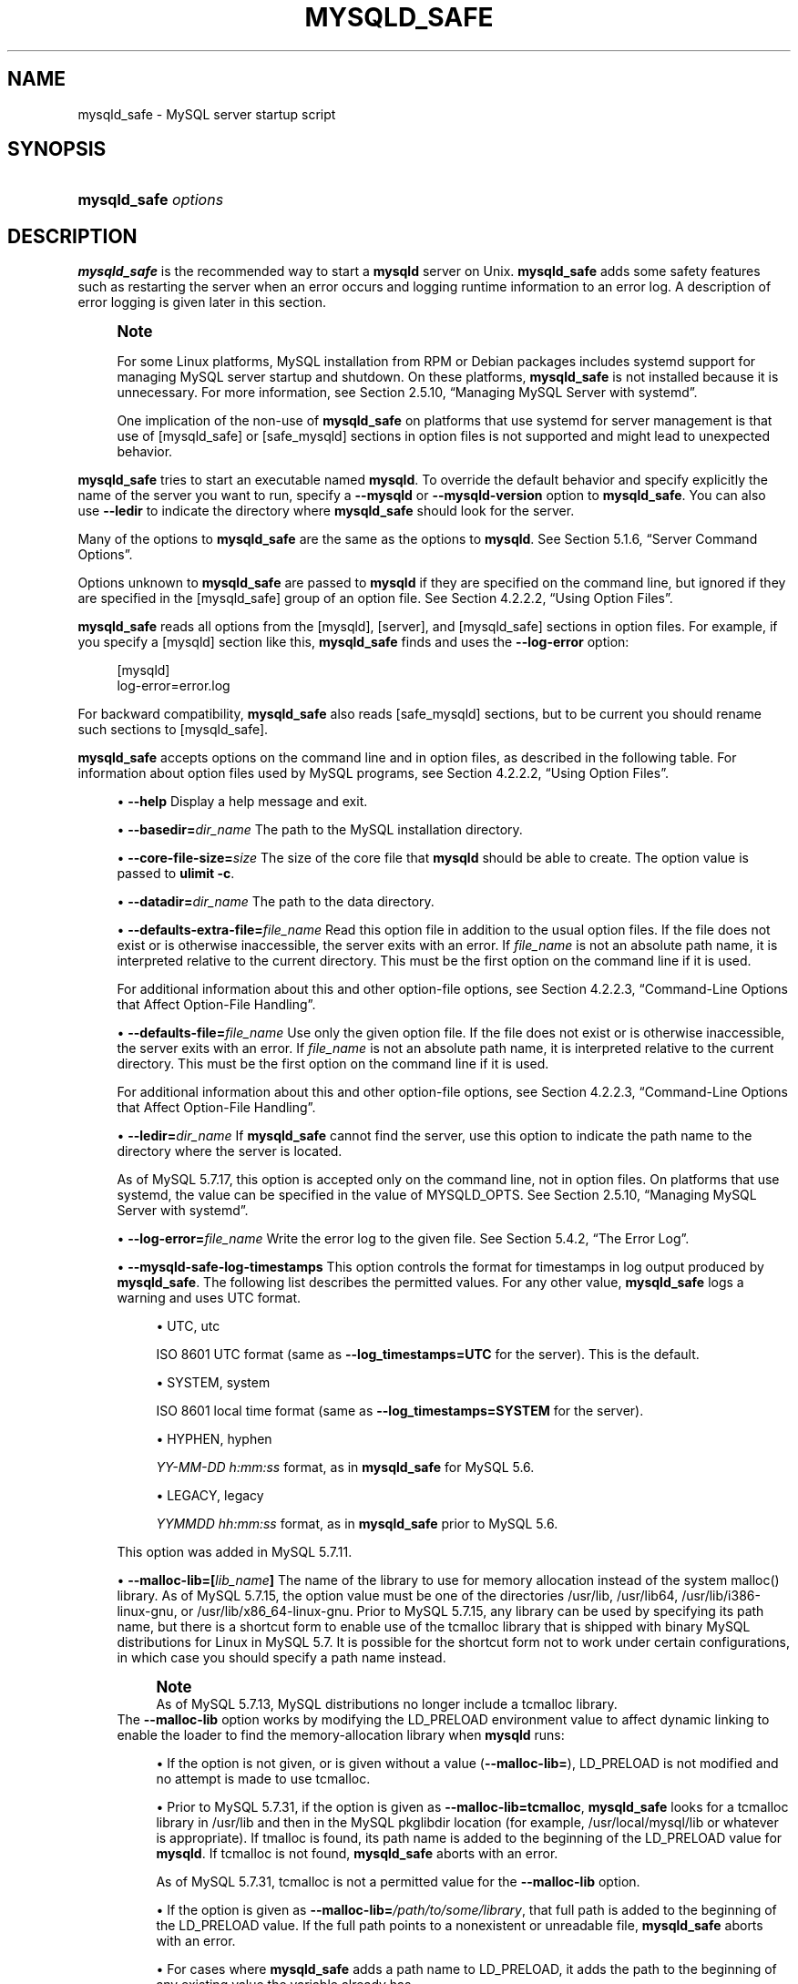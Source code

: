 '\" t
.\"     Title: mysqld_safe
.\"    Author: [FIXME: author] [see http://docbook.sf.net/el/author]
.\" Generator: DocBook XSL Stylesheets v1.79.1 <http://docbook.sf.net/>
.\"      Date: 09/06/2021
.\"    Manual: MySQL Database System
.\"    Source: MySQL 5.7
.\"  Language: English
.\"
.TH "MYSQLD_SAFE" "1" "09/06/2021" "MySQL 5\&.7" "MySQL Database System"
.\" -----------------------------------------------------------------
.\" * Define some portability stuff
.\" -----------------------------------------------------------------
.\" ~~~~~~~~~~~~~~~~~~~~~~~~~~~~~~~~~~~~~~~~~~~~~~~~~~~~~~~~~~~~~~~~~
.\" http://bugs.debian.org/507673
.\" http://lists.gnu.org/archive/html/groff/2009-02/msg00013.html
.\" ~~~~~~~~~~~~~~~~~~~~~~~~~~~~~~~~~~~~~~~~~~~~~~~~~~~~~~~~~~~~~~~~~
.ie \n(.g .ds Aq \(aq
.el       .ds Aq '
.\" -----------------------------------------------------------------
.\" * set default formatting
.\" -----------------------------------------------------------------
.\" disable hyphenation
.nh
.\" disable justification (adjust text to left margin only)
.ad l
.\" -----------------------------------------------------------------
.\" * MAIN CONTENT STARTS HERE *
.\" -----------------------------------------------------------------
.SH "NAME"
mysqld_safe \- MySQL server startup script
.SH "SYNOPSIS"
.HP \w'\fBmysqld_safe\ \fR\fB\fIoptions\fR\fR\ 'u
\fBmysqld_safe \fR\fB\fIoptions\fR\fR
.SH "DESCRIPTION"
.PP
\fBmysqld_safe\fR
is the recommended way to start a
\fBmysqld\fR
server on Unix\&.
\fBmysqld_safe\fR
adds some safety features such as restarting the server when an error occurs and logging runtime information to an error log\&. A description of error logging is given later in this section\&.
.if n \{\
.sp
.\}
.RS 4
.it 1 an-trap
.nr an-no-space-flag 1
.nr an-break-flag 1
.br
.ps +1
\fBNote\fR
.ps -1
.br
.PP
For some Linux platforms, MySQL installation from RPM or Debian packages includes systemd support for managing MySQL server startup and shutdown\&. On these platforms,
\fBmysqld_safe\fR
is not installed because it is unnecessary\&. For more information, see
Section\ \&2.5.10, \(lqManaging MySQL Server with systemd\(rq\&.
.PP
One implication of the non\-use of
\fBmysqld_safe\fR
on platforms that use systemd for server management is that use of
[mysqld_safe]
or
[safe_mysqld]
sections in option files is not supported and might lead to unexpected behavior\&.
.sp .5v
.RE
.PP
\fBmysqld_safe\fR
tries to start an executable named
\fBmysqld\fR\&. To override the default behavior and specify explicitly the name of the server you want to run, specify a
\fB\-\-mysqld\fR
or
\fB\-\-mysqld\-version\fR
option to
\fBmysqld_safe\fR\&. You can also use
\fB\-\-ledir\fR
to indicate the directory where
\fBmysqld_safe\fR
should look for the server\&.
.PP
Many of the options to
\fBmysqld_safe\fR
are the same as the options to
\fBmysqld\fR\&. See
Section\ \&5.1.6, \(lqServer Command Options\(rq\&.
.PP
Options unknown to
\fBmysqld_safe\fR
are passed to
\fBmysqld\fR
if they are specified on the command line, but ignored if they are specified in the
[mysqld_safe]
group of an option file\&. See
Section\ \&4.2.2.2, \(lqUsing Option Files\(rq\&.
.PP
\fBmysqld_safe\fR
reads all options from the
[mysqld],
[server], and
[mysqld_safe]
sections in option files\&. For example, if you specify a
[mysqld]
section like this,
\fBmysqld_safe\fR
finds and uses the
\fB\-\-log\-error\fR
option:
.sp
.if n \{\
.RS 4
.\}
.nf
[mysqld]
log\-error=error\&.log
.fi
.if n \{\
.RE
.\}
.PP
For backward compatibility,
\fBmysqld_safe\fR
also reads
[safe_mysqld]
sections, but to be current you should rename such sections to
[mysqld_safe]\&.
.PP
\fBmysqld_safe\fR
accepts options on the command line and in option files, as described in the following table\&. For information about option files used by MySQL programs, see
Section\ \&4.2.2.2, \(lqUsing Option Files\(rq\&.
.sp
.RS 4
.ie n \{\
\h'-04'\(bu\h'+03'\c
.\}
.el \{\
.sp -1
.IP \(bu 2.3
.\}
\fB\-\-help\fR
Display a help message and exit\&.
.RE
.sp
.RS 4
.ie n \{\
\h'-04'\(bu\h'+03'\c
.\}
.el \{\
.sp -1
.IP \(bu 2.3
.\}
\fB\-\-basedir=\fR\fB\fIdir_name\fR\fR
The path to the MySQL installation directory\&.
.RE
.sp
.RS 4
.ie n \{\
\h'-04'\(bu\h'+03'\c
.\}
.el \{\
.sp -1
.IP \(bu 2.3
.\}
\fB\-\-core\-file\-size=\fR\fB\fIsize\fR\fR
The size of the core file that
\fBmysqld\fR
should be able to create\&. The option value is passed to
\fBulimit \-c\fR\&.
.RE
.sp
.RS 4
.ie n \{\
\h'-04'\(bu\h'+03'\c
.\}
.el \{\
.sp -1
.IP \(bu 2.3
.\}
\fB\-\-datadir=\fR\fB\fIdir_name\fR\fR
The path to the data directory\&.
.RE
.sp
.RS 4
.ie n \{\
\h'-04'\(bu\h'+03'\c
.\}
.el \{\
.sp -1
.IP \(bu 2.3
.\}
\fB\-\-defaults\-extra\-file=\fR\fB\fIfile_name\fR\fR
Read this option file in addition to the usual option files\&. If the file does not exist or is otherwise inaccessible, the server exits with an error\&. If
\fIfile_name\fR
is not an absolute path name, it is interpreted relative to the current directory\&. This must be the first option on the command line if it is used\&.
.sp
For additional information about this and other option\-file options, see
Section\ \&4.2.2.3, \(lqCommand-Line Options that Affect Option-File Handling\(rq\&.
.RE
.sp
.RS 4
.ie n \{\
\h'-04'\(bu\h'+03'\c
.\}
.el \{\
.sp -1
.IP \(bu 2.3
.\}
\fB\-\-defaults\-file=\fR\fB\fIfile_name\fR\fR
Use only the given option file\&. If the file does not exist or is otherwise inaccessible, the server exits with an error\&. If
\fIfile_name\fR
is not an absolute path name, it is interpreted relative to the current directory\&. This must be the first option on the command line if it is used\&.
.sp
For additional information about this and other option\-file options, see
Section\ \&4.2.2.3, \(lqCommand-Line Options that Affect Option-File Handling\(rq\&.
.RE
.sp
.RS 4
.ie n \{\
\h'-04'\(bu\h'+03'\c
.\}
.el \{\
.sp -1
.IP \(bu 2.3
.\}
\fB\-\-ledir=\fR\fB\fIdir_name\fR\fR
If
\fBmysqld_safe\fR
cannot find the server, use this option to indicate the path name to the directory where the server is located\&.
.sp
As of MySQL 5\&.7\&.17, this option is accepted only on the command line, not in option files\&. On platforms that use systemd, the value can be specified in the value of
MYSQLD_OPTS\&. See
Section\ \&2.5.10, \(lqManaging MySQL Server with systemd\(rq\&.
.RE
.sp
.RS 4
.ie n \{\
\h'-04'\(bu\h'+03'\c
.\}
.el \{\
.sp -1
.IP \(bu 2.3
.\}
\fB\-\-log\-error=\fR\fB\fIfile_name\fR\fR
Write the error log to the given file\&. See
Section\ \&5.4.2, \(lqThe Error Log\(rq\&.
.RE
.sp
.RS 4
.ie n \{\
\h'-04'\(bu\h'+03'\c
.\}
.el \{\
.sp -1
.IP \(bu 2.3
.\}
\fB\-\-mysqld\-safe\-log\-timestamps\fR
This option controls the format for timestamps in log output produced by
\fBmysqld_safe\fR\&. The following list describes the permitted values\&. For any other value,
\fBmysqld_safe\fR
logs a warning and uses
UTC
format\&.
.sp
.RS 4
.ie n \{\
\h'-04'\(bu\h'+03'\c
.\}
.el \{\
.sp -1
.IP \(bu 2.3
.\}
UTC,
utc
.sp
ISO 8601 UTC format (same as
\fB\-\-log_timestamps=UTC\fR
for the server)\&. This is the default\&.
.RE
.sp
.RS 4
.ie n \{\
\h'-04'\(bu\h'+03'\c
.\}
.el \{\
.sp -1
.IP \(bu 2.3
.\}
SYSTEM,
system
.sp
ISO 8601 local time format (same as
\fB\-\-log_timestamps=SYSTEM\fR
for the server)\&.
.RE
.sp
.RS 4
.ie n \{\
\h'-04'\(bu\h'+03'\c
.\}
.el \{\
.sp -1
.IP \(bu 2.3
.\}
HYPHEN,
hyphen
.sp
\fIYY\-MM\-DD h:mm:ss\fR
format, as in
\fBmysqld_safe\fR
for MySQL 5\&.6\&.
.RE
.sp
.RS 4
.ie n \{\
\h'-04'\(bu\h'+03'\c
.\}
.el \{\
.sp -1
.IP \(bu 2.3
.\}
LEGACY,
legacy
.sp
\fIYYMMDD hh:mm:ss\fR
format, as in
\fBmysqld_safe\fR
prior to MySQL 5\&.6\&.
.RE
.sp
This option was added in MySQL 5\&.7\&.11\&.
.RE
.sp
.RS 4
.ie n \{\
\h'-04'\(bu\h'+03'\c
.\}
.el \{\
.sp -1
.IP \(bu 2.3
.\}
\fB\-\-malloc\-lib=[\fR\fB\fIlib_name\fR\fR\fB]\fR
The name of the library to use for memory allocation instead of the system
malloc()
library\&. As of MySQL 5\&.7\&.15, the option value must be one of the directories
/usr/lib,
/usr/lib64,
/usr/lib/i386\-linux\-gnu, or
/usr/lib/x86_64\-linux\-gnu\&. Prior to MySQL 5\&.7\&.15, any library can be used by specifying its path name, but there is a shortcut form to enable use of the
tcmalloc
library that is shipped with binary MySQL distributions for Linux in MySQL 5\&.7\&. It is possible for the shortcut form not to work under certain configurations, in which case you should specify a path name instead\&.
.if n \{\
.sp
.\}
.RS 4
.it 1 an-trap
.nr an-no-space-flag 1
.nr an-break-flag 1
.br
.ps +1
\fBNote\fR
.ps -1
.br
As of MySQL 5\&.7\&.13, MySQL distributions no longer include a
tcmalloc
library\&.
.sp .5v
.RE
The
\fB\-\-malloc\-lib\fR
option works by modifying the
LD_PRELOAD
environment value to affect dynamic linking to enable the loader to find the memory\-allocation library when
\fBmysqld\fR
runs:
.sp
.RS 4
.ie n \{\
\h'-04'\(bu\h'+03'\c
.\}
.el \{\
.sp -1
.IP \(bu 2.3
.\}
If the option is not given, or is given without a value (\fB\-\-malloc\-lib=\fR),
LD_PRELOAD
is not modified and no attempt is made to use
tcmalloc\&.
.RE
.sp
.RS 4
.ie n \{\
\h'-04'\(bu\h'+03'\c
.\}
.el \{\
.sp -1
.IP \(bu 2.3
.\}
Prior to MySQL 5\&.7\&.31, if the option is given as
\fB\-\-malloc\-lib=tcmalloc\fR,
\fBmysqld_safe\fR
looks for a
tcmalloc
library in
/usr/lib
and then in the MySQL
pkglibdir
location (for example,
/usr/local/mysql/lib
or whatever is appropriate)\&. If
tmalloc
is found, its path name is added to the beginning of the
LD_PRELOAD
value for
\fBmysqld\fR\&. If
tcmalloc
is not found,
\fBmysqld_safe\fR
aborts with an error\&.
.sp
As of MySQL 5\&.7\&.31,
tcmalloc
is not a permitted value for the
\fB\-\-malloc\-lib\fR
option\&.
.RE
.sp
.RS 4
.ie n \{\
\h'-04'\(bu\h'+03'\c
.\}
.el \{\
.sp -1
.IP \(bu 2.3
.\}
If the option is given as
\fB\-\-malloc\-lib=\fR\fB\fI/path/to/some/library\fR\fR, that full path is added to the beginning of the
LD_PRELOAD
value\&. If the full path points to a nonexistent or unreadable file,
\fBmysqld_safe\fR
aborts with an error\&.
.RE
.sp
.RS 4
.ie n \{\
\h'-04'\(bu\h'+03'\c
.\}
.el \{\
.sp -1
.IP \(bu 2.3
.\}
For cases where
\fBmysqld_safe\fR
adds a path name to
LD_PRELOAD, it adds the path to the beginning of any existing value the variable already has\&.
.RE
.sp
.if n \{\
.sp
.\}
.RS 4
.it 1 an-trap
.nr an-no-space-flag 1
.nr an-break-flag 1
.br
.ps +1
\fBNote\fR
.ps -1
.br
On systems that manage the server using systemd,
\fBmysqld_safe\fR
is not available\&. Instead, specify the allocation library by setting
LD_PRELOAD
in
/etc/sysconfig/mysql\&.
.sp .5v
.RE
Linux users can use the
libtcmalloc_minimal\&.so
included in binary packages by adding these lines to the
my\&.cnf
file:
.sp
.if n \{\
.RS 4
.\}
.nf
[mysqld_safe]
malloc\-lib=tcmalloc
.fi
.if n \{\
.RE
.\}
.sp
Those lines also suffice for users on any platform who have installed a
tcmalloc
package in
/usr/lib\&. To use a specific
tcmalloc
library, specify its full path name\&. Example:
.sp
.if n \{\
.RS 4
.\}
.nf
[mysqld_safe]
malloc\-lib=/opt/lib/libtcmalloc_minimal\&.so
.fi
.if n \{\
.RE
.\}
.RE
.sp
.RS 4
.ie n \{\
\h'-04'\(bu\h'+03'\c
.\}
.el \{\
.sp -1
.IP \(bu 2.3
.\}
\fB\-\-mysqld=\fR\fB\fIprog_name\fR\fR
The name of the server program (in the
ledir
directory) that you want to start\&. This option is needed if you use the MySQL binary distribution but have the data directory outside of the binary distribution\&. If
\fBmysqld_safe\fR
cannot find the server, use the
\fB\-\-ledir\fR
option to indicate the path name to the directory where the server is located\&.
.sp
As of MySQL 5\&.7\&.15, this option is accepted only on the command line, not in option files\&. On platforms that use systemd, the value can be specified in the value of
MYSQLD_OPTS\&. See
Section\ \&2.5.10, \(lqManaging MySQL Server with systemd\(rq\&.
.RE
.sp
.RS 4
.ie n \{\
\h'-04'\(bu\h'+03'\c
.\}
.el \{\
.sp -1
.IP \(bu 2.3
.\}
\fB\-\-mysqld\-version=\fR\fB\fIsuffix\fR\fR
This option is similar to the
\fB\-\-mysqld\fR
option, but you specify only the suffix for the server program name\&. The base name is assumed to be
\fBmysqld\fR\&. For example, if you use
\fB\-\-mysqld\-version=debug\fR,
\fBmysqld_safe\fR
starts the
\fBmysqld\-debug\fR
program in the
ledir
directory\&. If the argument to
\fB\-\-mysqld\-version\fR
is empty,
\fBmysqld_safe\fR
uses
\fBmysqld\fR
in the
ledir
directory\&.
.sp
As of MySQL 5\&.7\&.15, this option is accepted only on the command line, not in option files\&. On platforms that use systemd, the value can be specified in the value of
MYSQLD_OPTS\&. See
Section\ \&2.5.10, \(lqManaging MySQL Server with systemd\(rq\&.
.RE
.sp
.RS 4
.ie n \{\
\h'-04'\(bu\h'+03'\c
.\}
.el \{\
.sp -1
.IP \(bu 2.3
.\}
\fB\-\-nice=\fR\fB\fIpriority\fR\fR
Use the
nice
program to set the server\*(Aqs scheduling priority to the given value\&.
.RE
.sp
.RS 4
.ie n \{\
\h'-04'\(bu\h'+03'\c
.\}
.el \{\
.sp -1
.IP \(bu 2.3
.\}
\fB\-\-no\-defaults\fR
Do not read any option files\&. If program startup fails due to reading unknown options from an option file,
\fB\-\-no\-defaults\fR
can be used to prevent them from being read\&. This must be the first option on the command line if it is used\&.
.sp
For additional information about this and other option\-file options, see
Section\ \&4.2.2.3, \(lqCommand-Line Options that Affect Option-File Handling\(rq\&.
.RE
.sp
.RS 4
.ie n \{\
\h'-04'\(bu\h'+03'\c
.\}
.el \{\
.sp -1
.IP \(bu 2.3
.\}
\fB\-\-open\-files\-limit=\fR\fB\fIcount\fR\fR
The number of files that
\fBmysqld\fR
should be able to open\&. The option value is passed to
\fBulimit \-n\fR\&.
.if n \{\
.sp
.\}
.RS 4
.it 1 an-trap
.nr an-no-space-flag 1
.nr an-break-flag 1
.br
.ps +1
\fBNote\fR
.ps -1
.br
You must start
\fBmysqld_safe\fR
as
root
for this to function properly\&.
.sp .5v
.RE
.RE
.sp
.RS 4
.ie n \{\
\h'-04'\(bu\h'+03'\c
.\}
.el \{\
.sp -1
.IP \(bu 2.3
.\}
\fB\-\-pid\-file=\fR\fB\fIfile_name\fR\fR
The path name that
\fBmysqld\fR
should use for its process ID file\&.
.sp
From MySQL 5\&.7\&.2 to 5\&.7\&.17,
\fBmysqld_safe\fR
has its own process ID file, which is always named
mysqld_safe\&.pid
and located in the MySQL data directory\&.
.RE
.sp
.RS 4
.ie n \{\
\h'-04'\(bu\h'+03'\c
.\}
.el \{\
.sp -1
.IP \(bu 2.3
.\}
\fB\-\-plugin\-dir=\fR\fB\fIdir_name\fR\fR
The path name of the plugin directory\&.
.RE
.sp
.RS 4
.ie n \{\
\h'-04'\(bu\h'+03'\c
.\}
.el \{\
.sp -1
.IP \(bu 2.3
.\}
\fB\-\-port=\fR\fB\fIport_num\fR\fR
The port number that the server should use when listening for TCP/IP connections\&. The port number must be 1024 or higher unless the server is started by the
root
operating system user\&.
.RE
.sp
.RS 4
.ie n \{\
\h'-04'\(bu\h'+03'\c
.\}
.el \{\
.sp -1
.IP \(bu 2.3
.\}
\fB\-\-skip\-kill\-mysqld\fR
Do not try to kill stray
\fBmysqld\fR
processes at startup\&. This option works only on Linux\&.
.RE
.sp
.RS 4
.ie n \{\
\h'-04'\(bu\h'+03'\c
.\}
.el \{\
.sp -1
.IP \(bu 2.3
.\}
\fB\-\-socket=\fR\fB\fIpath\fR\fR
The Unix socket file that the server should use when listening for local connections\&.
.RE
.sp
.RS 4
.ie n \{\
\h'-04'\(bu\h'+03'\c
.\}
.el \{\
.sp -1
.IP \(bu 2.3
.\}
\fB\-\-syslog\fR,
\fB\-\-skip\-syslog\fR
\fB\-\-syslog\fR
causes error messages to be sent to
syslog
on systems that support the
\fBlogger\fR
program\&.
\-\-skip\-syslog
suppresses the use of
syslog; messages are written to an error log file\&.
.sp
When
syslog
is used for error logging, the
daemon\&.err
facility/severity is used for all log messages\&.
.sp
Using these options to control
\fBmysqld\fR
logging is deprecated as of MySQL 5\&.7\&.5\&. Use the server
log_syslog
system variable instead\&. To control the facility, use the server
log_syslog_facility
system variable\&. See
Section\ \&5.4.2.3, \(lqError Logging to the System Log\(rq\&.
.RE
.sp
.RS 4
.ie n \{\
\h'-04'\(bu\h'+03'\c
.\}
.el \{\
.sp -1
.IP \(bu 2.3
.\}
\fB\-\-syslog\-tag=\fR\fB\fItag\fR\fR
For logging to
syslog, messages from
\fBmysqld_safe\fR
and
\fBmysqld\fR
are written with identifiers of
mysqld_safe
and
mysqld, respectively\&. To specify a suffix for the identifiers, use
\fB\-\-syslog\-tag=\fR\fB\fItag\fR\fR, which modifies the identifiers to be
mysqld_safe\-\fItag\fR
and
mysqld\-\fItag\fR\&.
.sp
Using this option to control
\fBmysqld\fR
logging is deprecated as of MySQL 5\&.7\&.5\&. Use the server
log_syslog_tag
system variable instead\&. See
Section\ \&5.4.2.3, \(lqError Logging to the System Log\(rq\&.
.RE
.sp
.RS 4
.ie n \{\
\h'-04'\(bu\h'+03'\c
.\}
.el \{\
.sp -1
.IP \(bu 2.3
.\}
\fB\-\-timezone=\fR\fB\fItimezone\fR\fR
Set the
TZ
time zone environment variable to the given option value\&. Consult your operating system documentation for legal time zone specification formats\&.
.RE
.sp
.RS 4
.ie n \{\
\h'-04'\(bu\h'+03'\c
.\}
.el \{\
.sp -1
.IP \(bu 2.3
.\}
\fB\-\-user={\fR\fB\fIuser_name\fR\fR\fB|\fR\fB\fIuser_id\fR\fR\fB}\fR
Run the
\fBmysqld\fR
server as the user having the name
\fIuser_name\fR
or the numeric user ID
\fIuser_id\fR\&. (\(lqUser\(rq
in this context refers to a system login account, not a MySQL user listed in the grant tables\&.)
.RE
.PP
If you execute
\fBmysqld_safe\fR
with the
\fB\-\-defaults\-file\fR
or
\fB\-\-defaults\-extra\-file\fR
option to name an option file, the option must be the first one given on the command line or the option file is not used\&. For example, this command does not use the named option file:
.sp
.if n \{\
.RS 4
.\}
.nf
mysql> \fBmysqld_safe \-\-port=\fR\fB\fIport_num\fR\fR\fB \-\-defaults\-file=\fR\fB\fIfile_name\fR\fR
.fi
.if n \{\
.RE
.\}
.PP
Instead, use the following command:
.sp
.if n \{\
.RS 4
.\}
.nf
mysql> \fBmysqld_safe \-\-defaults\-file=\fR\fB\fIfile_name\fR\fR\fB \-\-port=\fR\fB\fIport_num\fR\fR
.fi
.if n \{\
.RE
.\}
.PP
The
\fBmysqld_safe\fR
script is written so that it normally can start a server that was installed from either a source or a binary distribution of MySQL, even though these types of distributions typically install the server in slightly different locations\&. (See
Section\ \&2.1.5, \(lqInstallation Layouts\(rq\&.)
\fBmysqld_safe\fR
expects one of the following conditions to be true:
.sp
.RS 4
.ie n \{\
\h'-04'\(bu\h'+03'\c
.\}
.el \{\
.sp -1
.IP \(bu 2.3
.\}
The server and databases can be found relative to the working directory (the directory from which
\fBmysqld_safe\fR
is invoked)\&. For binary distributions,
\fBmysqld_safe\fR
looks under its working directory for
bin
and
data
directories\&. For source distributions, it looks for
libexec
and
var
directories\&. This condition should be met if you execute
\fBmysqld_safe\fR
from your MySQL installation directory (for example,
/usr/local/mysql
for a binary distribution)\&.
.RE
.sp
.RS 4
.ie n \{\
\h'-04'\(bu\h'+03'\c
.\}
.el \{\
.sp -1
.IP \(bu 2.3
.\}
If the server and databases cannot be found relative to the working directory,
\fBmysqld_safe\fR
attempts to locate them by absolute path names\&. Typical locations are
/usr/local/libexec
and
/usr/local/var\&. The actual locations are determined from the values configured into the distribution at the time it was built\&. They should be correct if MySQL is installed in the location specified at configuration time\&.
.RE
.PP
Because
\fBmysqld_safe\fR
tries to find the server and databases relative to its own working directory, you can install a binary distribution of MySQL anywhere, as long as you run
\fBmysqld_safe\fR
from the MySQL installation directory:
.sp
.if n \{\
.RS 4
.\}
.nf
cd \fImysql_installation_directory\fR
bin/mysqld_safe &
.fi
.if n \{\
.RE
.\}
.PP
If
\fBmysqld_safe\fR
fails, even when invoked from the MySQL installation directory, specify the
\fB\-\-ledir\fR
and
\fB\-\-datadir\fR
options to indicate the directories in which the server and databases are located on your system\&.
.PP
\fBmysqld_safe\fR
tries to use the
\fBsleep\fR
and
\fBdate\fR
system utilities to determine how many times per second it has attempted to start\&. If these utilities are present and the attempted starts per second is greater than 5,
\fBmysqld_safe\fR
waits 1 full second before starting again\&. This is intended to prevent excessive CPU usage in the event of repeated failures\&. (Bug #11761530, Bug #54035)
.PP
When you use
\fBmysqld_safe\fR
to start
\fBmysqld\fR,
\fBmysqld_safe\fR
arranges for error (and notice) messages from itself and from
\fBmysqld\fR
to go to the same destination\&.
.PP
There are several
\fBmysqld_safe\fR
options for controlling the destination of these messages:
.sp
.RS 4
.ie n \{\
\h'-04'\(bu\h'+03'\c
.\}
.el \{\
.sp -1
.IP \(bu 2.3
.\}
\fB\-\-log\-error=\fR\fB\fIfile_name\fR\fR: Write error messages to the named error file\&.
.RE
.sp
.RS 4
.ie n \{\
\h'-04'\(bu\h'+03'\c
.\}
.el \{\
.sp -1
.IP \(bu 2.3
.\}
\fB\-\-syslog\fR: Write error messages to
syslog
on systems that support the
\fBlogger\fR
program\&.
.RE
.sp
.RS 4
.ie n \{\
\h'-04'\(bu\h'+03'\c
.\}
.el \{\
.sp -1
.IP \(bu 2.3
.\}
\fB\-\-skip\-syslog\fR: Do not write error messages to
syslog\&. Messages are written to the default error log file (\fIhost_name\fR\&.err
in the data directory), or to a named file if the
\fB\-\-log\-error\fR
option is given\&.
.RE
.PP
If none of these options is given, the default is
\fB\-\-skip\-syslog\fR\&.
.PP
When
\fBmysqld_safe\fR
writes a message, notices go to the logging destination (syslog
or the error log file) and
stdout\&. Errors go to the logging destination and
stderr\&.
.if n \{\
.sp
.\}
.RS 4
.it 1 an-trap
.nr an-no-space-flag 1
.nr an-break-flag 1
.br
.ps +1
\fBNote\fR
.ps -1
.br
.PP
Controlling
\fBmysqld\fR
logging from
\fBmysqld_safe\fR
is deprecated as of MySQL 5\&.7\&.5\&. Use the server\*(Aqs native
syslog
support instead\&. For more information, see
Section\ \&5.4.2.3, \(lqError Logging to the System Log\(rq\&.
.sp .5v
.RE
.SH "COPYRIGHT"
.br
.PP
Copyright \(co 1997, 2021, Oracle and/or its affiliates.
.PP
This documentation is free software; you can redistribute it and/or modify it only under the terms of the GNU General Public License as published by the Free Software Foundation; version 2 of the License.
.PP
This documentation is distributed in the hope that it will be useful, but WITHOUT ANY WARRANTY; without even the implied warranty of MERCHANTABILITY or FITNESS FOR A PARTICULAR PURPOSE. See the GNU General Public License for more details.
.PP
You should have received a copy of the GNU General Public License along with the program; if not, write to the Free Software Foundation, Inc., 51 Franklin Street, Fifth Floor, Boston, MA 02110-1301 USA or see http://www.gnu.org/licenses/.
.sp
.SH "SEE ALSO"
For more information, please refer to the MySQL Reference Manual,
which may already be installed locally and which is also available
online at http://dev.mysql.com/doc/.
.SH AUTHOR
Oracle Corporation (http://dev.mysql.com/).
